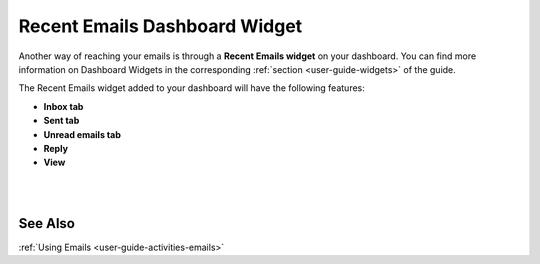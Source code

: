 .. _doc-widgets-recent-emails:


Recent Emails Dashboard Widget
^^^^^^^^^^^^^^^^^^^^^^^^^^^^^^

Another way of reaching your emails is through a **Recent Emails
widget** on your dashboard. You can find more information on Dashboard
Widgets in the corresponding :ref:`section <user-guide-widgets>` of the guide.

The Recent Emails widget added to your dashboard will have the following
features:

-  **Inbox tab**

-  **Sent tab**

-  **Unread emails tab**

-  **Reply**

-  **View**

|

.. image:: ../img/emails/recent_emails_dashboard_widget.jpg

|

See Also
--------

:ref:`Using Emails <user-guide-activities-emails>`
